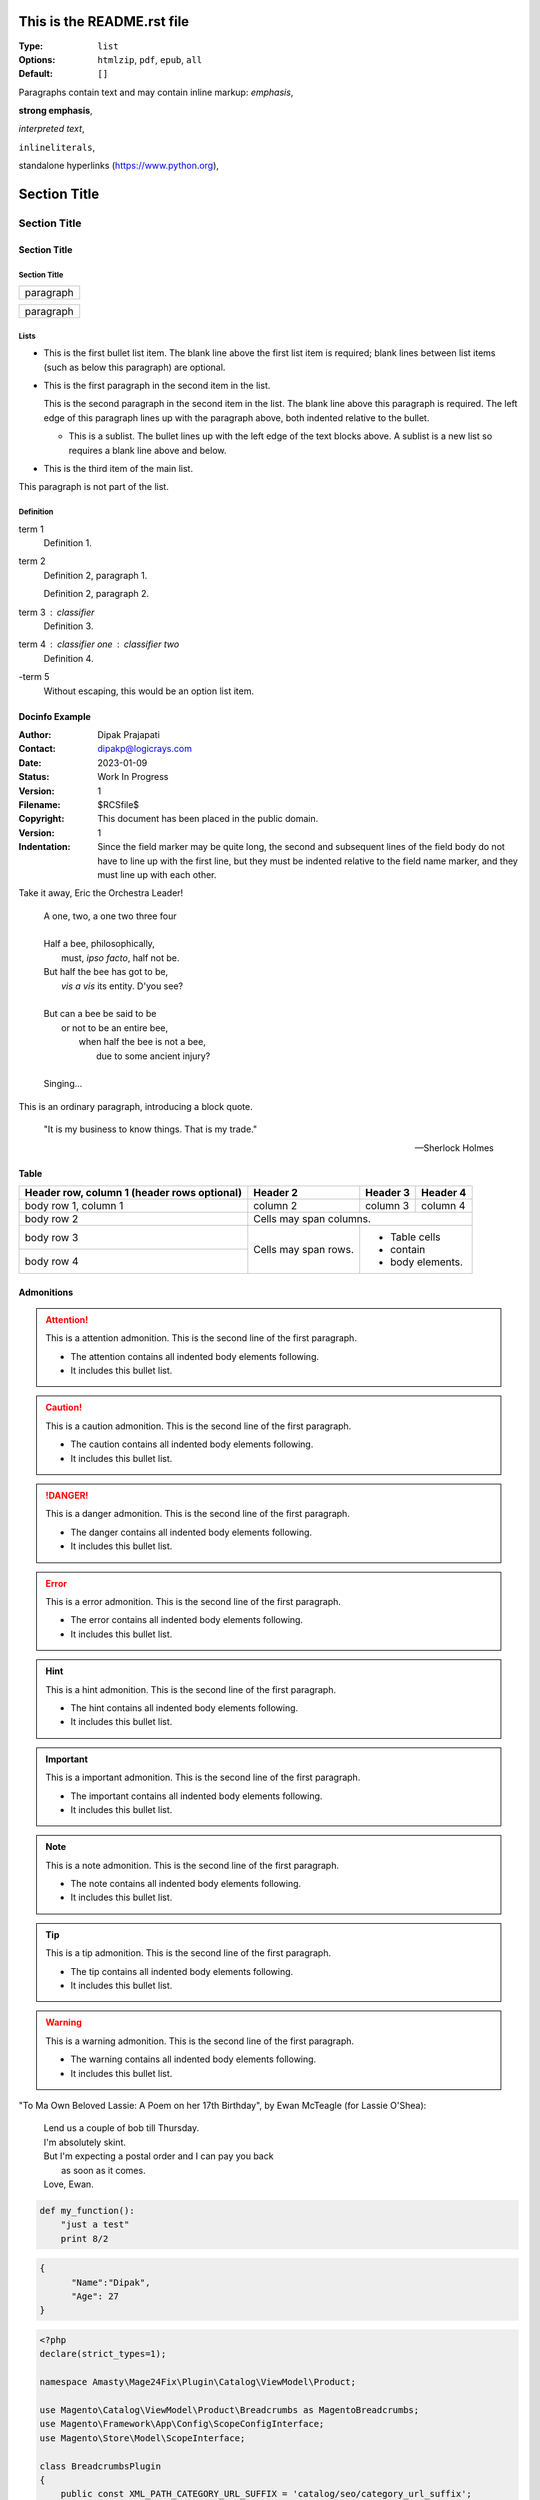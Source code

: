 ===========================
This is the README.rst file
===========================


:Type: ``list``
:Options: ``htmlzip``, ``pdf``, ``epub``, ``all``
:Default: ``[]``

Paragraphs contain text and may contain inline markup:
*emphasis*,

**strong emphasis**,

`interpreted text`,

``inlineliterals``,

standalone hyperlinks (https://www.python.org),

===============
 Section Title
===============

---------------
 Section Title
---------------

Section Title
=============

Section Title
-------------

+------------------------------+
| paragraph                    |
|                              |
+------------------------------+

+------------------------------+
| paragraph                    |
|                              |
+------------------------------+

Lists
-----

- This is the first bullet list item.  The blank line above the
  first list item is required; blank lines between list items
  (such as below this paragraph) are optional.

- This is the first paragraph in the second item in the list.

  This is the second paragraph in the second item in the list.
  The blank line above this paragraph is required.  The left edge
  of this paragraph lines up with the paragraph above, both
  indented relative to the bullet.

  - This is a sublist.  The bullet lines up with the left edge of
    the text blocks above.  A sublist is a new list so requires a
    blank line above and below.

- This is the third item of the main list.

This paragraph is not part of the list.

Definition
-----------

term 1
    Definition 1.

term 2
    Definition 2, paragraph 1.

    Definition 2, paragraph 2.

term 3 : classifier
    Definition 3.

term 4 : classifier one : classifier two
    Definition 4.

\-term 5
    Without escaping, this would be an option list item.


Docinfo Example
===============

:Author: Dipak Prajapati
:Contact: dipakp@logicrays.com
:Date: 2023-01-09
:Status: Work In Progress
:Version: 1
:Filename: $RCSfile$
:Copyright: This document has been placed in the public domain.
:Version: 1
:Indentation: Since the field marker may be quite long, the second
   and subsequent lines of the field body do not have to line up
   with the first line, but they must be indented relative to the
   field name marker, and they must line up with each other.

Take it away, Eric the Orchestra Leader!

    | A one, two, a one two three four
    |
    | Half a bee, philosophically,
    |     must, *ipso facto*, half not be.
    | But half the bee has got to be,
    |     *vis a vis* its entity.  D'you see?
    |
    | But can a bee be said to be
    |     or not to be an entire bee,
    |         when half the bee is not a bee,
    |             due to some ancient injury?
    |
    | Singing...


This is an ordinary paragraph, introducing a block quote.

    "It is my business to know things.  That is my trade."

    -- Sherlock Holmes
    
Table
=====

+------------------------+------------+----------+----------+
| Header row, column 1   | Header 2   | Header 3 | Header 4 |
| (header rows optional) |            |          |          |
+========================+============+==========+==========+
| body row 1, column 1   | column 2   | column 3 | column 4 |
+------------------------+------------+----------+----------+
| body row 2             | Cells may span columns.          |
+------------------------+------------+---------------------+
| body row 3             | Cells may  | - Table cells       |
+------------------------+ span rows. | - contain           |
| body row 4             |            | - body elements.    |
+------------------------+------------+---------------------+


Admonitions
============

.. attention:: This is a attention admonition.
   This is the second line of the first paragraph.

   - The attention contains all indented body elements
     following.
   - It includes this bullet list.

.. caution:: This is a caution admonition.
   This is the second line of the first paragraph.

   - The caution contains all indented body elements
     following.
   - It includes this bullet list.


.. danger:: This is a danger admonition.
   This is the second line of the first paragraph.

   - The danger contains all indented body elements
     following.
   - It includes this bullet list.

.. error:: This is a error admonition.
   This is the second line of the first paragraph.

   - The error contains all indented body elements
     following.
   - It includes this bullet list.


.. hint:: This is a hint admonition.
   This is the second line of the first paragraph.

   - The hint contains all indented body elements
     following.
   - It includes this bullet list.

.. important:: This is a important admonition.
   This is the second line of the first paragraph.

   - The important contains all indented body elements
     following.
   - It includes this bullet list.

.. note:: This is a note admonition.
   This is the second line of the first paragraph.

   - The note contains all indented body elements
     following.
   - It includes this bullet list.

.. tip:: This is a tip admonition.
   This is the second line of the first paragraph.

   - The tip contains all indented body elements
     following.
   - It includes this bullet list.


.. warning:: This is a warning admonition.
   This is the second line of the first paragraph.

   - The warning contains all indented body elements
     following.
   - It includes this bullet list.


"To Ma Own Beloved Lassie: A Poem on her 17th Birthday", by
Ewan McTeagle (for Lassie O'Shea):

    .. line-block::

        Lend us a couple of bob till Thursday.
        I'm absolutely skint.
        But I'm expecting a postal order and I can pay you back
            as soon as it comes.
        Love, Ewan.
        

.. code:: python

  def my_function():
      "just a test"
      print 8/2

.. code:: json

  {
  	"Name":"Dipak",
  	"Age": 27
  }
  
.. code:: php

	<?php
	declare(strict_types=1);

	namespace Amasty\Mage24Fix\Plugin\Catalog\ViewModel\Product;

	use Magento\Catalog\ViewModel\Product\Breadcrumbs as MagentoBreadcrumbs;
	use Magento\Framework\App\Config\ScopeConfigInterface;
	use Magento\Store\Model\ScopeInterface;

	class BreadcrumbsPlugin
	{
	    public const XML_PATH_CATEGORY_URL_SUFFIX = 'catalog/seo/category_url_suffix';
	    public const XML_PATH_PRODUCT_USE_CATEGORIES = 'catalog/seo/product_use_categories';

	    /**
	     * @var ScopeConfigInterface
	     */
	    private $scopeConfig;

	    public function __construct(ScopeConfigInterface $scopeConfig)
	    {
	        $this->scopeConfig = $scopeConfig;
	    }
	}


.. csv-table:: Frozen Delights!
   :header: "Treat", "Quantity", "Description"
   :widths: 15, 10, 30

   "Albatross", 2.99, "On a stick!"
   "Crunchy Frog", 1.49, "If we took the bones out, it wouldn't be
   crunchy, now would it?"
   "Gannet Ripple", 1.99, "On a stick!"

I recommend you try |Python|_.

.. |Python| replace:: Python, *the* best language around
.. _Python: https://www.python.org/


Tab Example
----------------

.. tabs::

   .. tab:: Sphinx

      .. code:: yaml

         # Required
         version: 2

         # Set the version of Python and other tools you might need
         build:
           os: ubuntu-22.04
           tools:
             python: "3.11"

   .. tab:: MkDocs

      .. code:: yaml

         # Required
         version: 2

         # Set the version of Python and other tools you might need
         build:
           os: ubuntu-22.04
           tools:
             python: "3.11"

Dropdown Example
----------------

.. dropdown:: Easy to use
    :open:

    Documentation code doesn't have to be written by a programmer.

    Getting started is also made easy:

      * All new to this? Take the official :external+jupyterbook:doc:`Jupyter Book Tutorial <start/your-first-book>`
      * Curious for practical code? See :doc:`/examples`
      * Familiar with Sphinx? See :doc:`/guides/jupyter`
      
      
Grid Example:
=============

.. grid:: 3
    :gutter: 2
    :padding: 0

    .. grid-item-card:: Jupyter Project Documentation
      :img-top: img/logo_jupyter.png
      :link: https://docs.jupyter.org/

    .. grid-item-card:: Chainladder - Property and Casualty Loss Reserving in Python
      :img-top: img/logo_chain_ladder.png
      :link: https://chainladder-python.readthedocs.io/

    .. grid-item-card:: Feature-engine - A Python library for Feature Engineering and Selection
      :img-top: img/logo_feature_engine.png
      :link: https://feature-engine.readthedocs.io/en/latest/
      
Download file
--------------

You may use this :download:`PGP key </_static/security/pgpkey.txt>`


Tree level titles
-----------------

Quick summary
-------------

Features
--------


Redirect types
--------------

Prefix redirects
~~~~~~~~~~~~~~~~


Page redirects
~~~~~~~~~~~~~~

Exact redirects
~~~~~~~~~~~~~~~

Exact redirects examples
^^^^^^^^^^^^^^^^^^^^^^^^

Redirecting a single URL
````````````````````````


**Result**

Quick summary

Features

Redirect types

    Prefix redirects

    Page redirects

    Exact redirects

        Exact redirects examples

            Redirecting a single URL
